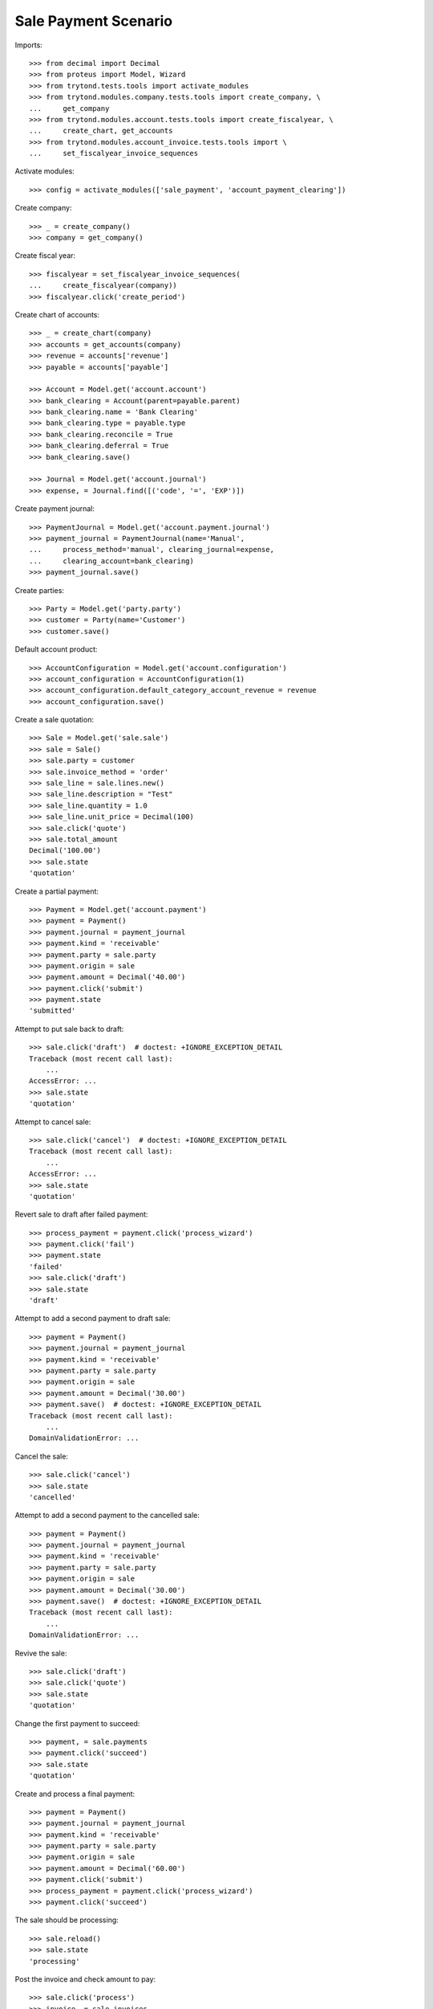 =====================
Sale Payment Scenario
=====================

Imports::

    >>> from decimal import Decimal
    >>> from proteus import Model, Wizard
    >>> from trytond.tests.tools import activate_modules
    >>> from trytond.modules.company.tests.tools import create_company, \
    ...     get_company
    >>> from trytond.modules.account.tests.tools import create_fiscalyear, \
    ...     create_chart, get_accounts
    >>> from trytond.modules.account_invoice.tests.tools import \
    ...     set_fiscalyear_invoice_sequences

Activate modules::

    >>> config = activate_modules(['sale_payment', 'account_payment_clearing'])

Create company::

    >>> _ = create_company()
    >>> company = get_company()

Create fiscal year::

    >>> fiscalyear = set_fiscalyear_invoice_sequences(
    ...     create_fiscalyear(company))
    >>> fiscalyear.click('create_period')

Create chart of accounts::

    >>> _ = create_chart(company)
    >>> accounts = get_accounts(company)
    >>> revenue = accounts['revenue']
    >>> payable = accounts['payable']

    >>> Account = Model.get('account.account')
    >>> bank_clearing = Account(parent=payable.parent)
    >>> bank_clearing.name = 'Bank Clearing'
    >>> bank_clearing.type = payable.type
    >>> bank_clearing.reconcile = True
    >>> bank_clearing.deferral = True
    >>> bank_clearing.save()

    >>> Journal = Model.get('account.journal')
    >>> expense, = Journal.find([('code', '=', 'EXP')])

Create payment journal::

    >>> PaymentJournal = Model.get('account.payment.journal')
    >>> payment_journal = PaymentJournal(name='Manual',
    ...     process_method='manual', clearing_journal=expense,
    ...     clearing_account=bank_clearing)
    >>> payment_journal.save()

Create parties::

    >>> Party = Model.get('party.party')
    >>> customer = Party(name='Customer')
    >>> customer.save()

Default account product::

    >>> AccountConfiguration = Model.get('account.configuration')
    >>> account_configuration = AccountConfiguration(1)
    >>> account_configuration.default_category_account_revenue = revenue
    >>> account_configuration.save()

Create a sale quotation::

    >>> Sale = Model.get('sale.sale')
    >>> sale = Sale()
    >>> sale.party = customer
    >>> sale.invoice_method = 'order'
    >>> sale_line = sale.lines.new()
    >>> sale_line.description = "Test"
    >>> sale_line.quantity = 1.0
    >>> sale_line.unit_price = Decimal(100)
    >>> sale.click('quote')
    >>> sale.total_amount
    Decimal('100.00')
    >>> sale.state
    'quotation'

Create a partial payment::

    >>> Payment = Model.get('account.payment')
    >>> payment = Payment()
    >>> payment.journal = payment_journal
    >>> payment.kind = 'receivable'
    >>> payment.party = sale.party
    >>> payment.origin = sale
    >>> payment.amount = Decimal('40.00')
    >>> payment.click('submit')
    >>> payment.state
    'submitted'

Attempt to put sale back to draft::

    >>> sale.click('draft')  # doctest: +IGNORE_EXCEPTION_DETAIL
    Traceback (most recent call last):
        ...
    AccessError: ...
    >>> sale.state
    'quotation'

Attempt to cancel sale::

    >>> sale.click('cancel')  # doctest: +IGNORE_EXCEPTION_DETAIL
    Traceback (most recent call last):
        ...
    AccessError: ...
    >>> sale.state
    'quotation'

Revert sale to draft after failed payment::

    >>> process_payment = payment.click('process_wizard')
    >>> payment.click('fail')
    >>> payment.state
    'failed'
    >>> sale.click('draft')
    >>> sale.state
    'draft'

Attempt to add a second payment to draft sale::

    >>> payment = Payment()
    >>> payment.journal = payment_journal
    >>> payment.kind = 'receivable'
    >>> payment.party = sale.party
    >>> payment.origin = sale
    >>> payment.amount = Decimal('30.00')
    >>> payment.save()  # doctest: +IGNORE_EXCEPTION_DETAIL
    Traceback (most recent call last):
        ...
    DomainValidationError: ...

Cancel the sale::

    >>> sale.click('cancel')
    >>> sale.state
    'cancelled'

Attempt to add a second payment to the cancelled sale::

    >>> payment = Payment()
    >>> payment.journal = payment_journal
    >>> payment.kind = 'receivable'
    >>> payment.party = sale.party
    >>> payment.origin = sale
    >>> payment.amount = Decimal('30.00')
    >>> payment.save()  # doctest: +IGNORE_EXCEPTION_DETAIL
    Traceback (most recent call last):
        ...
    DomainValidationError: ...

Revive the sale::

    >>> sale.click('draft')
    >>> sale.click('quote')
    >>> sale.state
    'quotation'

Change the first payment to succeed::

    >>> payment, = sale.payments
    >>> payment.click('succeed')
    >>> sale.state
    'quotation'

Create and process a final payment::

    >>> payment = Payment()
    >>> payment.journal = payment_journal
    >>> payment.kind = 'receivable'
    >>> payment.party = sale.party
    >>> payment.origin = sale
    >>> payment.amount = Decimal('60.00')
    >>> payment.click('submit')
    >>> process_payment = payment.click('process_wizard')
    >>> payment.click('succeed')

The sale should be processing::

    >>> sale.reload()
    >>> sale.state
    'processing'

Post the invoice and check amount to pay::

    >>> sale.click('process')
    >>> invoice, = sale.invoices
    >>> invoice.total_amount
    Decimal('100.00')
    >>> invoice.click('post')
    >>> invoice.amount_to_pay == Decimal(0)
    True
    >>> invoice.state
    'paid'

Fail one payment and check invoice is no more paid::

    >>> payment.click('fail')
    >>> invoice.reload()
    >>> invoice.state
    'posted'
